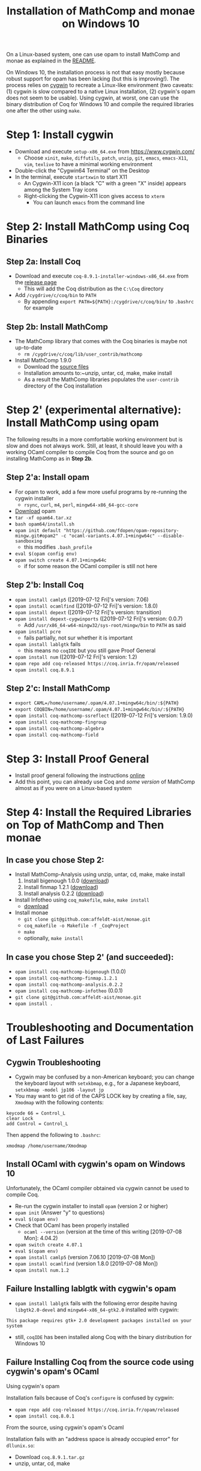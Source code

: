 #+TITLE: Installation of MathComp and monae on Windows 10

On a Linux-based system, one can use opam to install MathComp and
monae as explained in the [[file:README.org][README]].

On Windows 10, the installation process is not that easy mostly
because robust support for opam has been lacking (but this is
improving!).  The process relies on [[https://www.cygwin.com][cygwin]] to recreate a Linux-like
environment (two caveats: (1) cygwin is slow compared to a native Linux
installation, (2) cygwin's opam does not seem to be usable). Using
cygwin, at worst, one can use the binary distribution of Coq for
Windows 10 and compile the required libraries one after the other
using ~make~.

* Step 1: Install cygwin
- Download and execute ~setup-x86_64.exe~ from [[https://www.cygwin.com/][https://www.cygwin.com/]]
  + Choose ~xinit~, ~make~, ~diffutils~, ~patch~, ~unzip~, ~git~,
    ~emacs~, ~emacs-X11~, ~vim~, ~texlive~ to have a minimal working
    environment
- Double-click the "Cygwin64 Terminal" on the Desktop
- In the terminal, execute ~startxwin~ to start X11
  + An Cygwin-X11 icon (a black "C" with a green "X" inside) appears
    among the System Tray icons
  + Right-clicking the Cygwin-X11 icon gives access to ~xterm~
    * You can launch ~emacs~ from the command line
* Step 2: Install MathComp using Coq Binaries
** Step 2a: Install Coq
- Download and execute ~coq-8.9.1-installer-windows-x86_64.exe~ from
  the [[https://github.com/coq/coq/releases/latest][release page]]
  + This will add the Coq distribution as the ~C:\Coq~ directory
- Add ~/cygdrive/c/coq/bin~ to ~PATH~
  + By appending ~export PATH=${PATH}:/cygdrive/c/coq/bin/~ to
    ~.bashrc~ for example
** Step 2b: Install MathComp
- The MathComp library that comes with the Coq binaries is maybe not
  up-to-date
  + ~rm /cygdrive/c/coq/lib/user_contrib/mathcomp~
- Install MathComp 1.9.0
  + Download the [[https://github.com/math-comp/math-comp/releases][source files]]
  + Installation amounts to:~unzip, untar, cd, make, make install
  + As a result the MathComp libraries populates the ~user-contrib~
    directory of the Coq installation
* Step 2' (experimental alternative): Install MathComp using opam
The following results in a more comfortable working environment but is
slow and does not always work. Still, at least, it should leave you
with a working OCaml compiler to compile Coq from the source and go on
installing MathComp as in *Step 2b*.
** Step 2'a: Install opam
- For opam to work, add a few more useful programs by re-running the
  cygwin installer
  + ~rsync~, ~curl~, ~m4~, ~perl~, ~mingw64-x86_64-gcc-core~
- [[https://github.com/fdopen/opam-repository-mingw/releases/download/0.0.0.2/opam64.tar.xz][Download]] opam
- ~tar -xf opam64.tar.xz~
- ~bash opam64/install.sh~
- ~opam init default "https://github.com/fdopen/opam-repository-mingw.git#opam2" -c "ocaml-variants.4.07.1+mingw64c" --disable-sandboxing~
  + this modifies ~.bash_profile~
- ~eval $(opam config env)~
- ~opam switch create 4.07.1+mingw64c~
  + if for some reason the OCaml compiler is still not here
** Step 2'b: Install Coq
- ~opam install camlp5~ ([2019-07-12 Fri]'s version: 7.06)
- ~opam install ocamlfind~ ([2019-07-12 Fri]'s version: 1.8.0)
- ~opam install depext~ ([2019-07-12 Fri]'s version: transition)
- ~opam install depext-cygwinports~ ([2019-07-12 Fri]'s version: 0.0.7)
  + Add ~/usr/x86_64-w64-mingw32/sys-root/mingw/bin~ to ~PATH~ as said
- ~opam install pcre~
  + fails partially, not sur whether it is important
- ~opam install lablgtk~ fails
  + this means no ~coqIDE~ but you still gave Proof General
- ~opam install num~ ([2019-07-12 Fri]'s version: 1.2)
- ~opam repo add coq-released https://coq.inria.fr/opam/released~
- ~opam install coq.8.9.1~
** Step 2'c: Install MathComp
- ~export CAML=/home/username/.opam/4.07.1+mingw64c/bin/:${PATH}~
- ~export COQBIN=/home/username/.opam/4.07.1+mingw64c/bin/:${PATH}~
- ~opam install coq-mathcomp-ssreflect~ ([2019-07-12 Fri]'s version: 1.9.0)
- ~opam install coq-mathcomp-fingroup~
- ~opam install coq-mathcomp-algebra~
- ~opam install coq-mathcomp-field~
* Step 3: Install Proof General

- Install proof general following the instructions [[https://proofgeneral.github.io/][online]]
- Add this point, you can already use Coq and /some version/ of
  MathComp almost as if you were on a Linux-based system

* Step 4: Install the Required Libraries on Top of MathComp and Then monae
** In case you chose Step 2:
- Install MathComp-Analysis using unzip, untar, cd, make, make install
  1. Install bigenough 1.0.0 ([[https://github.com/math-comp/bigenough][download]]) 
  2. Install finmap 1.2.1 ([[https://github.com/math-comp/finmap][download]])
  3. Install analysis 0.2.2 ([[https://github.com/math-comp/analysis][download]])
- Install Infotheo using ~coq_makefile~, ~make~, ~make install~
  + [[https://github.com/affeldt-aist/infotheo][download]]
- Install monae
  + ~git clone git@github.com:affeldt-aist/monae.git~
  + ~coq_makefile -o Makefile -f _CoqProject~
  + ~make~
  + optionally, ~make install~
** In case you chose Step 2' (and succeeded):
- ~opam install coq-mathcomp-bigenough~ (1.0.0)
- ~opam install coq-mathcomp-finmap.1.2.1~
- ~opam install coq-mathcomp-analysis.0.2.2~
- ~opam install coq-mathcomp-infotheo~ (0.0.1)
+ ~git clone git@github.com:affeldt-aist/monae.git~
+ ~opam install .~

* Troubleshooting and Documentation of Last Failures
** Cygwin Troubleshooting

- Cygwin may be confused by a non-American keyboard; you can change
  the keyboard layout with ~setxkbmap~, e.g., for a Japanese keyboard,
  ~setxkbmap -model jp106 -layout jp~
- You may want to get rid of the CAPS LOCK key by creating a file,
  say, ~Xmodmap~ with the following contents:
#+BEGIN_SRC
keycode 66 = Control_L
clear Lock
add Control = Control_L
#+END_SRC
  Then append the following to ~.bashrc~:
#+BEGIN_SRC
xmodmap /home/username/Xmodmap
#+END_SRC

** Install OCaml with cygwin's opam on Windows 10

Unfortunately, the OCaml compiler obtained via cygwin cannot be used to compile Coq.

- Re-run the cygwin installer to install ~opam~ (version 2 or higher)
- ~opam init~ (Answer "y" to questions)
- ~eval $(opam env)~
- Check that OCaml has been properly installed
  + ~ocaml --version~ (version at the time of this writing [2019-07-08 Mon]: 4.04.2)
- ~opam switch create 4.07.1~
- ~eval $(opam env)~
- ~opam install camlp5~ (version 7.06.10 [2019-07-08 Mon])
- ~opam install ocamlfind~ (version 1.8.0 [2019-07-08 Mon])
- ~opam install num.1.2~

** Failure Installing lablgtk with cygwin's opam

- ~opam install lablgtk~ fails with the following error despite having
  ~libgtk2.0-devel~ and ~mingw64-x86_64-gtk2.0~ installed with cygwin:
#+BEGIN_SRC
This package requires gtk+ 2.0 development packages installed on your system
#+END_SRC

- still, ~coqIDE~ has been installed along Coq with the binary distribution for Windows 10

** Failure Installing Coq from the source code using cygwin's opam's OCaml
**** Using cygwin's opam
Installation fails because of Coq's ~configure~ is confused by cygwin:
- ~opam repo add coq-released https://coq.inria.fr/opam/released~
- ~opam install coq.8.0.1~
**** From the source, using cygwin's opam's Ocaml
Installation fails with an "address space is already occupied error" for ~dllunix.so~:
- Download ~coq.8.9.1.tar.gz~
- unzip, untar, cd, make









